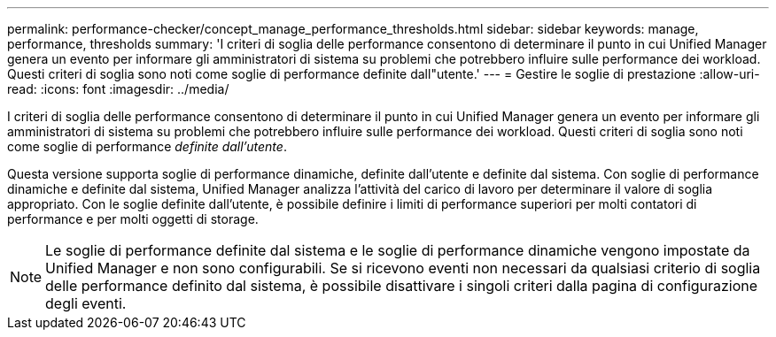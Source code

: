 ---
permalink: performance-checker/concept_manage_performance_thresholds.html 
sidebar: sidebar 
keywords: manage, performance, thresholds 
summary: 'I criteri di soglia delle performance consentono di determinare il punto in cui Unified Manager genera un evento per informare gli amministratori di sistema su problemi che potrebbero influire sulle performance dei workload. Questi criteri di soglia sono noti come soglie di performance definite dall"utente.' 
---
= Gestire le soglie di prestazione
:allow-uri-read: 
:icons: font
:imagesdir: ../media/


[role="lead"]
I criteri di soglia delle performance consentono di determinare il punto in cui Unified Manager genera un evento per informare gli amministratori di sistema su problemi che potrebbero influire sulle performance dei workload. Questi criteri di soglia sono noti come soglie di performance _definite dall'utente_.

Questa versione supporta soglie di performance dinamiche, definite dall'utente e definite dal sistema. Con soglie di performance dinamiche e definite dal sistema, Unified Manager analizza l'attività del carico di lavoro per determinare il valore di soglia appropriato. Con le soglie definite dall'utente, è possibile definire i limiti di performance superiori per molti contatori di performance e per molti oggetti di storage.

[NOTE]
====
Le soglie di performance definite dal sistema e le soglie di performance dinamiche vengono impostate da Unified Manager e non sono configurabili. Se si ricevono eventi non necessari da qualsiasi criterio di soglia delle performance definito dal sistema, è possibile disattivare i singoli criteri dalla pagina di configurazione degli eventi.

====